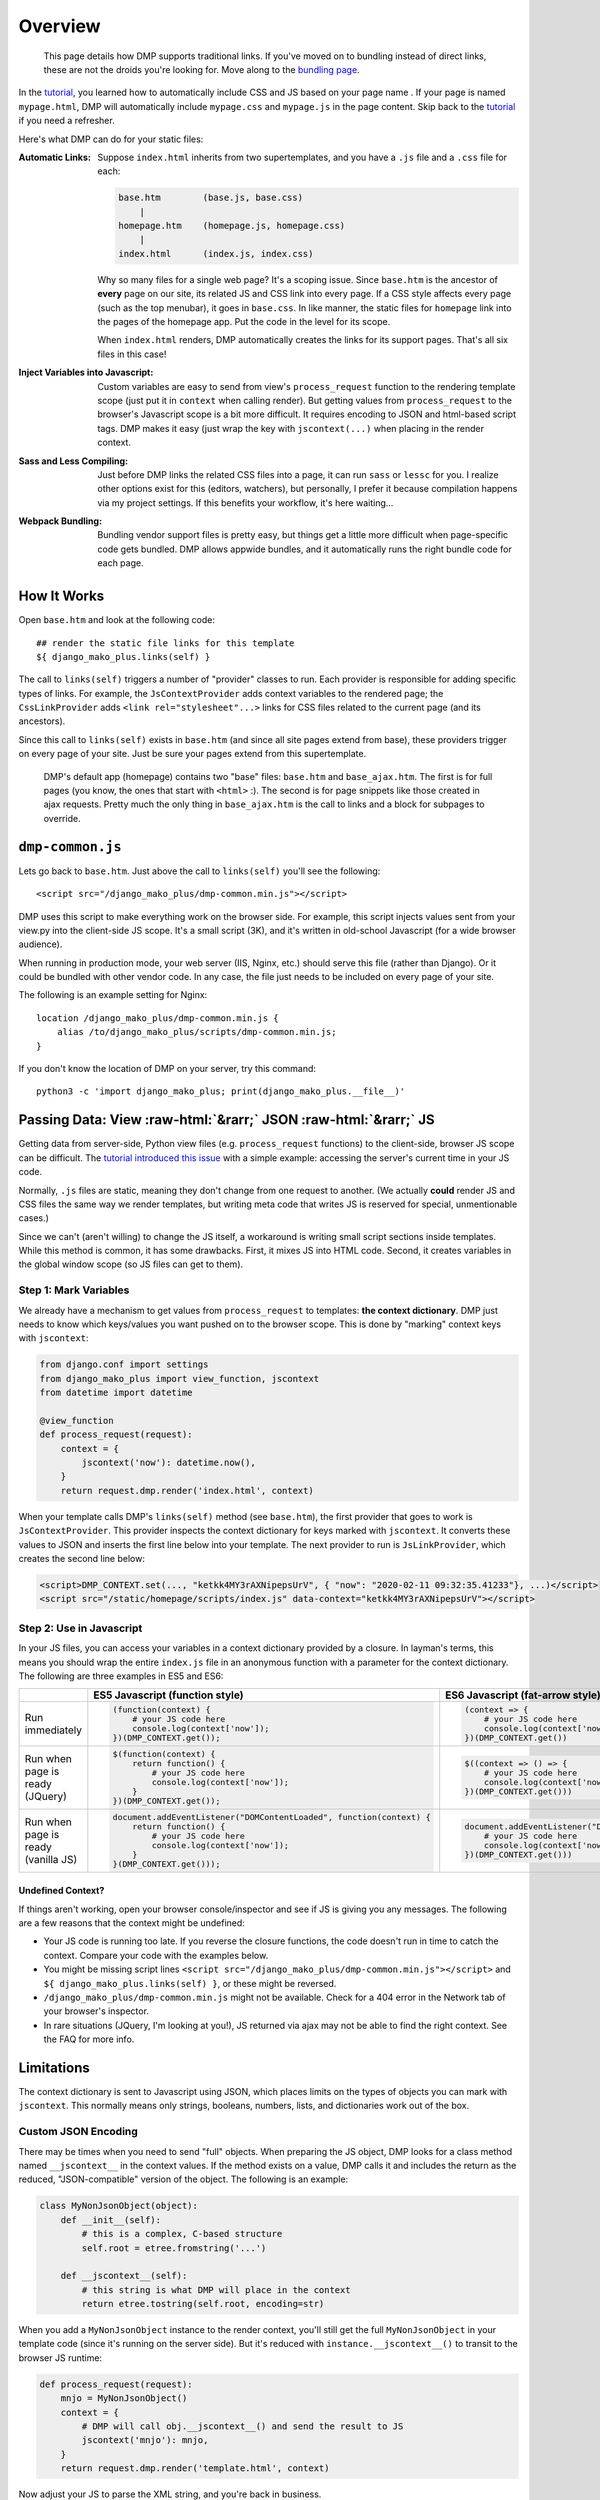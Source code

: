 .. _static_overview:

Overview
================================

    This page details how DMP supports traditional links. If you've moved on to bundling instead of direct links, these are not the droids you're looking for. Move along to the `bundling page </static_webpack.html>`_.

In the `tutorial <tutorial_css_js.html>`_, you learned how to automatically include CSS and JS based on your page name .
If your page is named ``mypage.html``, DMP will automatically include ``mypage.css`` and ``mypage.js`` in the page content.  Skip back to the `tutorial <tutorial_css_js.html>`_ if you need a refresher.

Here's what DMP can do for your static files:

:Automatic Links:
    Suppose ``index.html`` inherits from two supertemplates, and you have a ``.js`` file and a ``.css`` file for each:

    .. code-block:: sh

        base.htm        (base.js, base.css)
            |
        homepage.htm    (homepage.js, homepage.css)
            |
        index.html      (index.js, index.css)

    Why so many files for a single web page? It's a scoping issue. Since ``base.htm`` is the ancestor of **every** page on our site, its related JS and CSS link into every page. If a CSS style affects every page (such as the top menubar), it goes in ``base.css``. In like manner, the static files for ``homepage`` link into the pages of the homepage app. Put the code in the level for its scope.

    When ``index.html`` renders, DMP automatically creates the links for its support pages. That's all six files in this case!

:Inject Variables into Javascript:
    Custom variables are easy to send from view's ``process_request`` function to the rendering template scope (just put it in ``context`` when calling render). But getting values from ``process_request`` to the browser's Javascript scope is a bit more difficult. It requires encoding to JSON and html-based script tags. DMP makes it easy (just wrap the key with ``jscontext(...)`` when placing in the render context.

:Sass and Less Compiling:
    Just before DMP links the related CSS files into a page, it can run ``sass`` or ``lessc`` for you. I realize other options exist for this (editors, watchers), but personally, I prefer it because compilation happens via my project settings. If this benefits your workflow, it's here waiting...

:Webpack Bundling:
    Bundling vendor support files is pretty easy, but things get a little more difficult when page-specific code gets bundled. DMP allows appwide bundles, and it automatically runs the right bundle code for each page.



How It Works
-------------------

Open ``base.htm`` and look at the following code:

::

    ## render the static file links for this template
    ${ django_mako_plus.links(self) }

The call to ``links(self)`` triggers a number of "provider" classes to run. Each provider is responsible for adding specific types of links. For example, the ``JsContextProvider`` adds context variables to the rendered page; the ``CssLinkProvider`` adds ``<link rel="stylesheet"...>`` links for CSS files related to the current page (and its ancestors).

Since this call to ``links(self)`` exists in ``base.htm`` (and since all site pages extend from base), these providers trigger on every page of your site. Just be sure your pages extend from this supertemplate.

    DMP's default app (homepage) contains two "base" files: ``base.htm`` and ``base_ajax.htm``.  The first is for full pages (you know, the ones that start with ``<html>`` :).  The second is for page snippets like those created in ajax requests. Pretty much the only thing in ``base_ajax.htm`` is the call to links and a block for subpages to override.

``dmp-common.js``
----------------------------------

Lets go back to ``base.htm``.  Just above the call to ``links(self)`` you'll see the following:

::

    <script src="/django_mako_plus/dmp-common.min.js"></script>

DMP uses this script to make everything work on the browser side. For example, this script injects values sent from your view.py into the client-side JS scope. It's a small script (3K), and it's written in old-school Javascript (for a wide browser audience).

When running in production mode, your web server (IIS, Nginx, etc.) should serve this file (rather than Django).  Or it could be bundled with other vendor code. In any case, the file just needs to be included on every page of your site.

The following is an example setting for Nginx:

::

    location /django_mako_plus/dmp-common.min.js {
        alias /to/django_mako_plus/scripts/dmp-common.min.js;
    }

If you don't know the location of DMP on your server, try this command:

::

    python3 -c 'import django_mako_plus; print(django_mako_plus.__file__)'


Passing Data: View :raw-html:`&rarr;` JSON :raw-html:`&rarr;` JS
---------------------------------------------------------------------

Getting data from server-side, Python view files (e.g. ``process_request`` functions) to the client-side, browser JS scope can be difficult. The `tutorial introduced this issue <tutorial_css_js.html>`_ with a simple example: accessing the server's current time in your JS code.

Normally, ``.js`` files are static, meaning they don't change from one request to another. (We actually **could** render JS and CSS files the same way we render templates, but writing meta code that writes JS is reserved for special, unmentionable cases.)

Since we can't (aren't willing) to change the JS itself, a workaround is writing small script sections inside templates. While this method is common, it has some drawbacks. First, it mixes JS into HTML code. Second, it creates variables in the global window scope (so JS files can get to them).

Step 1: Mark Variables
~~~~~~~~~~~~~~~~~~~~~~~~~~~~~~~~~~~~

We already have a mechanism to get values from ``process_request`` to templates: **the context dictionary**.  DMP just needs to know which keys/values you want pushed on to the browser scope. This is done by "marking" context keys with ``jscontext``:

.. code-block:: python

    from django.conf import settings
    from django_mako_plus import view_function, jscontext
    from datetime import datetime

    @view_function
    def process_request(request):
        context = {
            jscontext('now'): datetime.now(),
        }
        return request.dmp.render('index.html', context)

When your template calls DMP's ``links(self)`` method (see ``base.htm``), the first provider that goes to work is ``JsContextProvider``. This provider inspects the context dictionary for keys marked with ``jscontext``. It converts these values to JSON and inserts the first line below into your template. The next provider to run is ``JsLinkProvider``, which creates the second line below:

.. code-block:: html

    <script>DMP_CONTEXT.set(..., "ketkk4MY3rAXNipepsUrV", { "now": "2020-02-11 09:32:35.41233"}, ...)</script>
    <script src="/static/homepage/scripts/index.js" data-context="ketkk4MY3rAXNipepsUrV"></script>


Step 2: Use in Javascript
~~~~~~~~~~~~~~~~~~~~~~~~~~~~~~~~~~

In your JS files, you can access your variables in a context dictionary provided by a closure. In layman's terms, this means you should wrap the entire ``index.js`` file in an anonymous function with a parameter for the context dictionary. The following are three examples in ES5 and ES6:

+--------------------------------------------+-----------------------------------------------------------------------+-----------------------------------------------------------------------+
|                                            |  ES5 Javascript (function style)                                      |  ES6 Javascript (fat-arrow style)                                     |
+============================================+=======================================================================+=======================================================================+
| Run immediately                            | .. code-block:: text                                                  | .. code-block:: text                                                  |
|                                            |                                                                       |                                                                       |
|                                            |     (function(context) {                                              |     (context => {                                                     |
|                                            |         # your JS code here                                           |         # your JS code here                                           |
|                                            |         console.log(context['now']);                                  |         console.log(context['now'])                                   |
|                                            |     })(DMP_CONTEXT.get());                                            |     })(DMP_CONTEXT.get())                                             |
|                                            |                                                                       |                                                                       |
+--------------------------------------------+-----------------------------------------------------------------------+-----------------------------------------------------------------------+
| Run when page is ready (JQuery)            | .. code-block:: text                                                  | .. code-block:: text                                                  |
|                                            |                                                                       |                                                                       |
|                                            |     $(function(context) {                                             |     $((context => () => {                                             |
|                                            |         return function() {                                           |         # your JS code here                                           |
|                                            |             # your JS code here                                       |         console.log(context['now'])                                   |
|                                            |             console.log(context['now']);                              |     })(DMP_CONTEXT.get()))                                            |
|                                            |         }                                                             |                                                                       |
|                                            |     })(DMP_CONTEXT.get());                                            |                                                                       |
|                                            |                                                                       |                                                                       |
+--------------------------------------------+-----------------------------------------------------------------------+-----------------------------------------------------------------------+
| Run when page is ready (vanilla JS)        | .. code-block:: text                                                  | .. code-block:: text                                                  |
|                                            |                                                                       |                                                                       |
|                                            |     document.addEventListener("DOMContentLoaded", function(context) { |     document.addEventListener("DOMContentLoaded", (context => () => { |
|                                            |         return function() {                                           |         # your JS code here                                           |
|                                            |             # your JS code here                                       |         console.log(context['now'])                                   |
|                                            |             console.log(context['now']);                              |     })(DMP_CONTEXT.get()))                                            |
|                                            |         }                                                             |                                                                       |
|                                            |     }(DMP_CONTEXT.get()));                                            |                                                                       |
|                                            |                                                                       |                                                                       |
+--------------------------------------------+-----------------------------------------------------------------------+-----------------------------------------------------------------------+



Undefined Context?
^^^^^^^^^^^^^^^^^^^^^^^^^^^

If things aren't working, open your browser console/inspector and see if JS is giving you any messages.  The following are a few reasons that the context might be undefined:

* Your JS code is running too late.  If you reverse the closure functions, the code doesn't run in time to catch the context.  Compare your code with the examples below.
* You might be missing script lines ``<script src="/django_mako_plus/dmp-common.min.js"></script>`` and ``${ django_mako_plus.links(self) }``, or these might be reversed.
* ``/django_mako_plus/dmp-common.min.js`` might not be available.  Check for a 404 error in the Network tab of your browser's inspector.
* In rare situations (JQuery, I'm looking at you!), JS returned via ajax may not be able to find the right context. See the FAQ for more info.


Limitations
------------------------

The context dictionary is sent to Javascript using JSON, which places limits on the types of objects you can mark with ``jscontext``.  This normally means only strings, booleans, numbers, lists, and dictionaries work out of the box.


Custom JSON Encoding
~~~~~~~~~~~~~~~~~~~~~~~~~~~~~~~~~

There may be times when you need to send "full" objects.  When preparing the JS object, DMP looks for a class method named ``__jscontext__`` in the context values.  If the method exists on a value, DMP calls it and includes the return as the reduced, "JSON-compatible" version of the object.  The following is an example:

.. code-block:: python

    class MyNonJsonObject(object):
        def __init__(self):
            # this is a complex, C-based structure
            self.root = etree.fromstring('...')

        def __jscontext__(self):
            # this string is what DMP will place in the context
            return etree.tostring(self.root, encoding=str)


When you add a ``MyNonJsonObject`` instance to the render context, you'll still get the full ``MyNonJsonObject`` in your template code (since it's running on the server side). But it's reduced with ``instance.__jscontext__()`` to transit to the browser JS runtime:

.. code-block:: python

    def process_request(request):
        mnjo = MyNonJsonObject()
        context = {
            # DMP will call obj.__jscontext__() and send the result to JS
            jscontext('mnjo'): mnjo,
        }
        return request.dmp.render('template.html', context)

Now adjust your JS to parse the XML string, and you're back in business.
